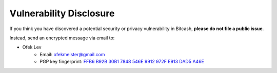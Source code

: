 .. _vulnerabilities:

Vulnerability Disclosure
========================

If you think you have discovered a potential security or privacy vulnerability
in Bitcash, **please do not file a public issue**.

Instead, send an encrypted message via email to:

- Ofek Lev
    * Email: `ofekmeister@gmail.com <mailto:ofekmeister@gmail.com>`_
    * PGP key fingerprint: `FFB6 B92B 30B1 7848 546E 9912 972F E913 DAD5 A46E`_

.. _FFB6 B92B 30B1 7848 546E 9912 972F E913 DAD5 A46E: https://keybase.io/ofek/pgp_keys.asc?fingerprint=ffb6b92b30b17848546e9912972fe913dad5a46e
